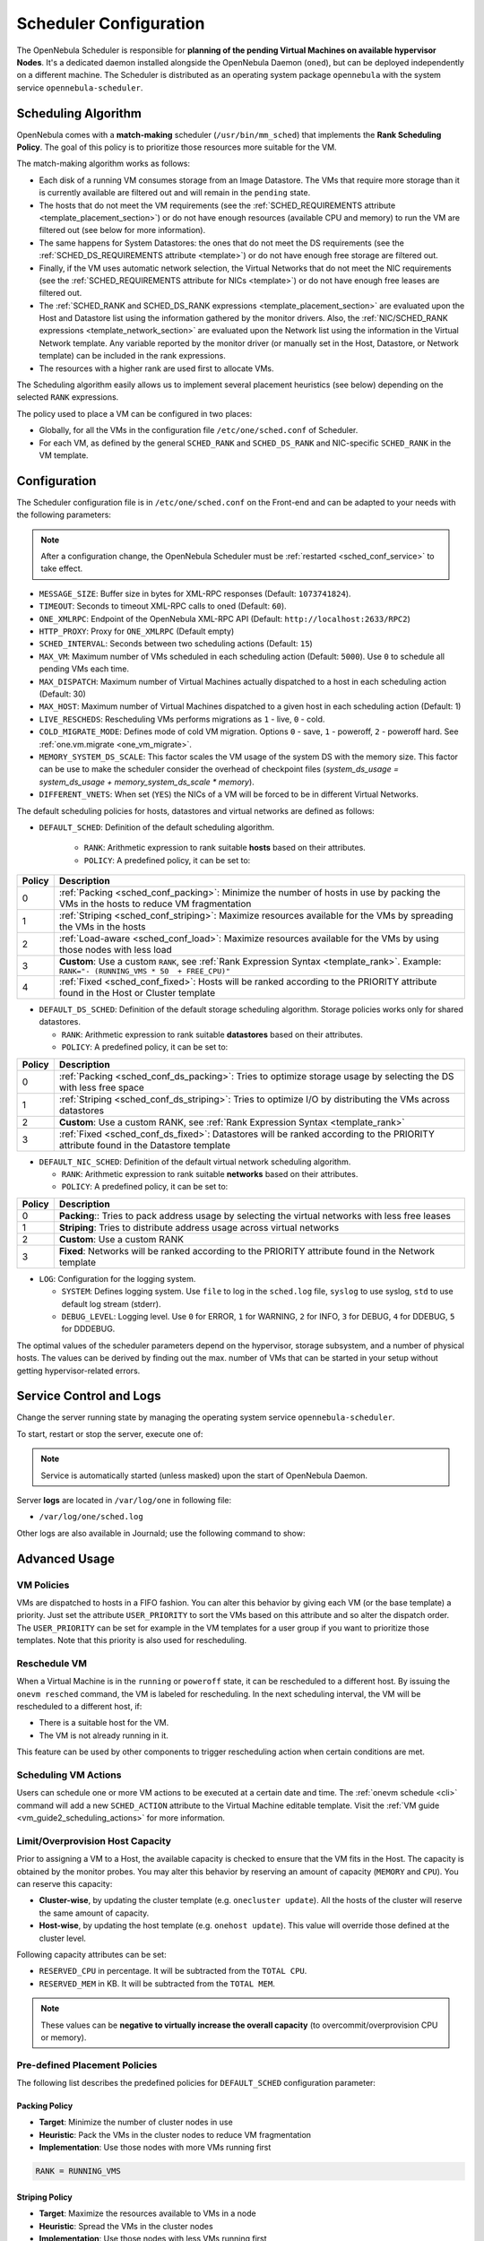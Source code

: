 .. _schg:
.. _sched_conf:

=======================
Scheduler Configuration
=======================

The OpenNebula Scheduler is responsible for **planning of the pending Virtual Machines on available hypervisor Nodes**. It's a dedicated daemon installed alongside the OpenNebula Daemon (``oned``), but can be deployed independently on a different machine. The Scheduler is distributed as an operating system package ``opennebula`` with the system service ``opennebula-scheduler``.

.. _schg_the_match_making_scheduler:

Scheduling Algorithm
====================

OpenNebula comes with a **match-making** scheduler (``/usr/bin/mm_sched``) that implements the **Rank Scheduling Policy**. The goal of this policy is to prioritize those resources more suitable for the VM.

The match-making algorithm works as follows:

* Each disk of a running VM consumes storage from an Image Datastore. The VMs that require more storage than it is currently available are filtered out and will remain in the ``pending`` state.
* The hosts that do not meet the VM requirements (see the :ref:`SCHED_REQUIREMENTS attribute <template_placement_section>`) or do not have enough resources (available CPU and memory) to run the VM are filtered out (see below for more information).
* The same happens for System Datastores: the ones that do not meet the DS requirements (see the :ref:`SCHED_DS_REQUIREMENTS attribute <template>`) or do not have enough free storage are filtered out.
* Finally, if the VM uses automatic network selection, the Virtual Networks that do not meet the NIC requirements (see the :ref:`SCHED_REQUIREMENTS attribute for NICs <template>`) or do not have enough free leases are filtered out.
* The :ref:`SCHED_RANK and SCHED_DS_RANK expressions <template_placement_section>` are evaluated upon the Host and Datastore list using the information gathered by the monitor drivers. Also, the :ref:`NIC/SCHED_RANK expressions <template_network_section>` are evaluated upon the Network list using the information in the Virtual Network template. Any variable reported by the monitor driver (or manually set in the Host, Datastore, or Network template) can be included in the rank expressions.
* The resources with a higher rank are used first to allocate VMs.

The Scheduling algorithm easily allows us to implement several placement heuristics (see below) depending on the selected ``RANK`` expressions.

The policy used to place a VM can be configured in two places:

* Globally, for all the VMs in the configuration file ``/etc/one/sched.conf`` of Scheduler.
* For each VM, as defined by the general ``SCHED_RANK`` and ``SCHED_DS_RANK`` and NIC-specific ``SCHED_RANK`` in the VM template.

.. _schg_configuration:

Configuration
=============

The Scheduler configuration file is in ``/etc/one/sched.conf`` on the Front-end and can be adapted to your needs with the following parameters:

.. note::

    After a configuration change, the OpenNebula Scheduler must be :ref:`restarted <sched_conf_service>` to take effect.

* ``MESSAGE_SIZE``: Buffer size in bytes for XML-RPC responses (Default: ``1073741824``).
* ``TIMEOUT``: Seconds to timeout XML-RPC calls to oned (Default: ``60``).
* ``ONE_XMLRPC``: Endpoint of the OpenNebula XML-RPC API (Default: ``http://localhost:2633/RPC2``)
* ``HTTP_PROXY``: Proxy for ``ONE_XMLRPC`` (Default empty)
* ``SCHED_INTERVAL``: Seconds between two scheduling actions (Default: ``15``)
* ``MAX_VM``: Maximum number of VMs scheduled in each scheduling action (Default: ``5000``). Use ``0`` to schedule all pending VMs each time.
* ``MAX_DISPATCH``: Maximum number of Virtual Machines actually dispatched to a host in each scheduling action (Default: 30)
* ``MAX_HOST``: Maximum number of Virtual Machines dispatched to a given host in each scheduling action (Default: 1)
* ``LIVE_RESCHEDS``: Rescheduling VMs performs migrations as ``1`` - live, ``0`` - cold.
* ``COLD_MIGRATE_MODE``: Defines mode of cold VM migration. Options ``0`` - save, ``1`` - poweroff, ``2`` - poweroff hard. See :ref:`one.vm.migrate <one_vm_migrate>`.
* ``MEMORY_SYSTEM_DS_SCALE``: This factor scales the VM usage of the system DS with the memory size. This factor can be use to make the scheduler consider the overhead of checkpoint files (*system_ds_usage = system_ds_usage + memory_system_ds_scale * memory*).
* ``DIFFERENT_VNETS``: When set (``YES``) the NICs of a VM will be forced to be in different Virtual Networks.

The default scheduling policies for hosts, datastores and virtual networks are defined as follows:

* ``DEFAULT_SCHED``: Definition of the default scheduling algorithm.

   * ``RANK``: Arithmetic expression to rank suitable **hosts** based on their attributes.
   * ``POLICY``: A predefined policy, it can be set to:

+--------+--------------------------------------------------------------------------------------------------------------------------------------------+
| Policy |                                                 Description                                                                                |
+========+============================================================================================================================================+
|      0 | :ref:`Packing <sched_conf_packing>`: Minimize the number of hosts in use by packing the VMs in the hosts to reduce VM fragmentation        |
+--------+--------------------------------------------------------------------------------------------------------------------------------------------+
|      1 | :ref:`Striping <sched_conf_striping>`: Maximize resources available for the VMs by spreading the VMs in the hosts                          |
+--------+--------------------------------------------------------------------------------------------------------------------------------------------+
|      2 | :ref:`Load-aware <sched_conf_load>`: Maximize resources available for the VMs by using those nodes with less load                          |
+--------+--------------------------------------------------------------------------------------------------------------------------------------------+
|      3 | **Custom**: Use a custom ``RANK``, see :ref:`Rank Expression Syntax <template_rank>`. Example: ``RANK="- (RUNNING_VMS * 50  + FREE_CPU)"`` |
+--------+--------------------------------------------------------------------------------------------------------------------------------------------+
|      4 | :ref:`Fixed <sched_conf_fixed>`: Hosts will be ranked according to the PRIORITY attribute found in the Host or Cluster template            |
+--------+--------------------------------------------------------------------------------------------------------------------------------------------+

* ``DEFAULT_DS_SCHED``: Definition of the default storage scheduling algorithm. Storage policies works only for shared datastores.

  * ``RANK``: Arithmetic expression to rank suitable **datastores** based on their attributes.
  * ``POLICY``: A predefined policy, it can be set to:

+--------+--------------------------------------------------------------------------------------------------------------------------------------------+
| Policy |                                               Description                                                                                  |
+========+============================================================================================================================================+
|      0 | :ref:`Packing <sched_conf_ds_packing>`: Tries to optimize storage usage by selecting the DS with less free space                           |
+--------+--------------------------------------------------------------------------------------------------------------------------------------------+
|      1 | :ref:`Striping <sched_conf_ds_striping>`: Tries to optimize I/O by distributing the VMs across datastores                                  |
+--------+--------------------------------------------------------------------------------------------------------------------------------------------+
|      2 | **Custom**: Use a custom RANK, see :ref:`Rank Expression Syntax <template_rank>`                                                           |
+--------+--------------------------------------------------------------------------------------------------------------------------------------------+
|      3 | :ref:`Fixed <sched_conf_ds_fixed>`: Datastores will be ranked according to the PRIORITY attribute found in the Datastore template          |
+--------+--------------------------------------------------------------------------------------------------------------------------------------------+

* ``DEFAULT_NIC_SCHED``: Definition of the default virtual network scheduling algorithm.

  * ``RANK``: Arithmetic expression to rank suitable **networks** based on their attributes.
  * ``POLICY``: A predefined policy, it can be set to:

+--------+----------------------------------------------------------------------------------------------------------+
| Policy |                                               Description                                                |
+========+==========================================================================================================+
|      0 | **Packing**:: Tries to pack address usage by selecting the virtual networks with less free leases        |
+--------+----------------------------------------------------------------------------------------------------------+
|      1 | **Striping**: Tries to distribute address usage across virtual networks                                  |
+--------+----------------------------------------------------------------------------------------------------------+
|      2 | **Custom**: Use a custom RANK                                                                            |
+--------+----------------------------------------------------------------------------------------------------------+
|      3 | **Fixed**: Networks will be ranked according to the PRIORITY attribute found in the Network template     |
+--------+----------------------------------------------------------------------------------------------------------+

* ``LOG``: Configuration for the logging system.

  * ``SYSTEM``: Defines logging system. Use ``file`` to log in the ``sched.log`` file, ``syslog`` to use syslog, ``std`` to use default log stream (stderr).
  * ``DEBUG_LEVEL``: Logging level. Use ``0`` for ERROR, ``1`` for WARNING, ``2`` for INFO, ``3`` for DEBUG, ``4`` for DDEBUG, ``5`` for DDDEBUG.

The optimal values of the scheduler parameters depend on the hypervisor, storage subsystem, and a number of physical hosts. The values can be derived by finding out the max. number of VMs that can be started in your setup without getting hypervisor-related errors.

.. _sched_conf_service:

Service Control and Logs
========================

Change the server running state by managing the operating system service ``opennebula-scheduler``.

To start, restart or stop the server, execute one of:

.. prompt:: bash # auto

    # systemctl start   opennebula-scheduler
    # systemctl restart opennebula-scheduler
    # systemctl stop    opennebula-scheduler

.. note::

   Service is automatically started (unless masked) upon the start of OpenNebula Daemon.

Server **logs** are located in ``/var/log/one`` in following file:

- ``/var/log/one/sched.log``

Other logs are also available in Journald; use the following command to show:

.. prompt:: bash # auto

    # journalctl -u opennebula-scheduler.service

Advanced Usage
==============

VM Policies
-----------
VMs are dispatched to hosts in a FIFO fashion. You can alter this behavior by giving each VM (or the base template) a priority. Just set the attribute ``USER_PRIORITY`` to sort the VMs based on this attribute and so alter the dispatch order. The ``USER_PRIORITY`` can be set for example in the VM templates for a user group if you want to prioritize those templates. Note that this priority is also used for rescheduling.

.. _schg_re-scheduling_virtual_machines:

Reschedule VM
-------------

When a Virtual Machine is in the ``running`` or ``poweroff`` state, it can be rescheduled to a different host. By issuing the ``onevm resched`` command, the VM is labeled for rescheduling. In the next scheduling interval, the VM will be rescheduled to a different host, if:

* There is a suitable host for the VM.
* The VM is not already running in it.

This feature can be used by other components to trigger rescheduling action when certain conditions are met.

Scheduling VM Actions
---------------------

Users can schedule one or more VM actions to be executed at a certain date and time. The :ref:`onevm schedule <cli>` command will add a new ``SCHED_ACTION`` attribute to the Virtual Machine editable template. Visit the :ref:`VM guide <vm_guide2_scheduling_actions>` for more information.

.. _schg_limit:

Limit/Overprovision Host Capacity
---------------------------------

Prior to assigning a VM to a Host, the available capacity is checked to ensure that the VM fits in the Host. The capacity is obtained by the monitor probes. You may alter this behavior by reserving an amount of capacity (``MEMORY`` and ``CPU``). You can reserve this capacity:

* **Cluster-wise**, by updating the cluster template (e.g. ``onecluster update``). All the hosts of the cluster will reserve the same amount of capacity.
* **Host-wise**, by updating the host template (e.g. ``onehost update``). This value will override those defined at the cluster level.

Following capacity attributes can be set:

* ``RESERVED_CPU`` in percentage. It will be subtracted from the ``TOTAL CPU``.
* ``RESERVED_MEM`` in KB. It will be subtracted from the ``TOTAL MEM``.

.. note::

    These values can be **negative to virtually increase the overall capacity** (to overcommit/overprovision CPU or memory).

Pre-defined Placement Policies
------------------------------

The following list describes the predefined policies for ``DEFAULT_SCHED`` configuration parameter:

.. _sched_conf_packing:

Packing Policy
~~~~~~~~~~~~~~

* **Target**: Minimize the number of cluster nodes in use
* **Heuristic**: Pack the VMs in the cluster nodes to reduce VM fragmentation
* **Implementation**: Use those nodes with more VMs running first

.. code::

    RANK = RUNNING_VMS

.. _sched_conf_striping:

Striping Policy
~~~~~~~~~~~~~~~

* **Target**: Maximize the resources available to VMs in a node
* **Heuristic**: Spread the VMs in the cluster nodes
* **Implementation**: Use those nodes with less VMs running first

.. code::

    RANK = "- RUNNING_VMS"

.. _sched_conf_load:

Load-aware Policy
~~~~~~~~~~~~~~~~~

* **Target**: Maximize the resources available to VMs in a node
* **Heuristic**: Use those nodes with less load
* **Implementation**: Use those nodes with more FREE_CPU first

.. code::

    RANK = FREE_CPU

.. _sched_conf_fixed:

Fixed Policy
~~~~~~~~~~~~

* **Target**: Sort the hosts manually
* **Heuristic**: Use the PRIORITY attribute
* **Implementation**: Use those nodes with more PRIORITY first

.. code::

    RANK = PRIORITY

Pre-defined Storage Policies
----------------------------

The following list describes the predefined storage policies for ``DEFAULT_DS_SCHED`` configuration parameter:

.. _sched_conf_ds_packing:

Packing Policy
~~~~~~~~~~~~~~

Tries to optimize storage usage by selecting the DS with less free space

* **Target**: Minimize the number of system datastores in use
* **Heuristic**: Pack the VMs in the system datastores to reduce VM fragmentation
* **Implementation**: Use those datastores with less free space first

.. code::

    RANK = "- FREE_MB"

.. _sched_conf_ds_striping:

Striping Policy
~~~~~~~~~~~~~~~

* **Target**: Maximize the I/O available to VMs
* **Heuristic**: Spread the VMs in the system datastores
* **Implementation**: Use those datastores with more free space first

.. code::

    RANK = "FREE_MB"

.. _sched_conf_ds_fixed:

Fixed Policy
~~~~~~~~~~~~

* **Target**: Sort the datastores manually
* **Heuristic**: Use the PRIORITY attribute
* **Implementation**: Use those datastores with more PRIORITY first

.. code::

    RANK = PRIORITY
